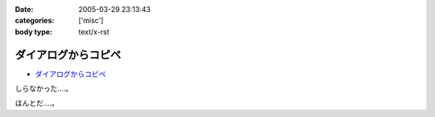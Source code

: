 :date: 2005-03-29 23:13:43
:categories: ['misc']
:body type: text/x-rst

====================
ダイアログからコピペ
====================

- `ダイアログからコピペ`_

しらなかった‥‥。

ほんとだ‥‥。

.. _`ダイアログからコピペ`: http://akiyah.bglb.jp/blog/628



.. :extend type: text/plain
.. :extend:
